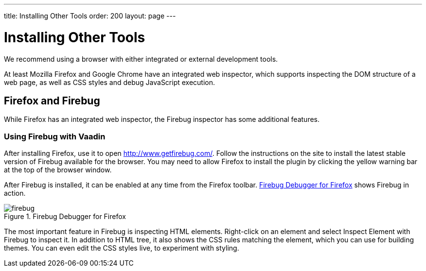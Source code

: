 ---
title: Installing Other Tools
order: 200
layout: page
---

= Installing Other Tools

We recommend using a browser with either integrated or external development tools.

At least Mozilla Firefox and Google Chrome have an integrated web inspector, which supports inspecting the DOM structure of a web page, as well as CSS styles and debug JavaScript execution.

[[installing.other.firefox]]
== Firefox and Firebug

While Firefox has an integrated web inspector, the Firebug inspector has some additional features.

[[installing.other.firefox.firebug]]
=== Using Firebug with Vaadin

After installing Firefox, use it to open
link:http://www.getfirebug.com/[http://www.getfirebug.com/]. Follow the
instructions on the site to install the latest stable version of Firebug
available for the browser. You may need to allow Firefox to install the plugin
by clicking the yellow warning bar at the top of the browser window.

After Firebug is installed, it can be enabled at any time from the Firefox
toolbar. <<figure.firebug.calc>> shows Firebug in action.

[[figure.firebug.calc]]
.Firebug Debugger for Firefox
image::img/firebug.png[scaledwidth=100%]

The most important feature in Firebug is inspecting HTML elements. Right-click
on an element and select [guilabel]#Inspect Element with Firebug# to inspect it.
In addition to HTML tree, it also shows the CSS rules matching the element,
which you can use for building themes. You can even edit the CSS styles live, to
experiment with styling.
